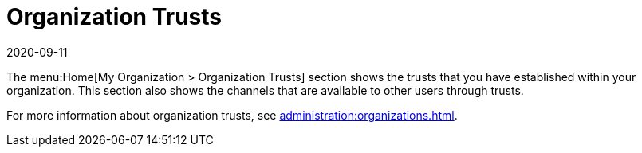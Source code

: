 [[ref-home-org-trust]]
= Organization Trusts
:revdate: 2020-09-11
:page-revdate: {revdate}

The menu:Home[My Organization > Organization Trusts] section shows the trusts that you have established within your organization.
This section also shows the channels that are available to other users through trusts.

For more information about organization trusts, see xref:administration:organizations.adoc[].
